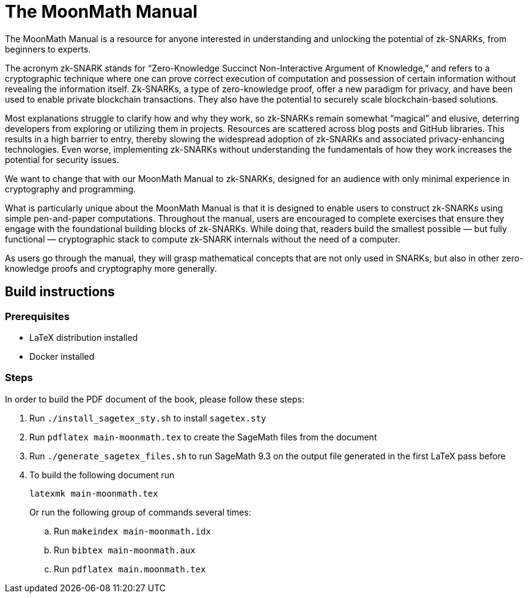= The MoonMath Manual

The MoonMath Manual is a resource for anyone interested in understanding and unlocking the potential of zk-SNARKs, from beginners to experts.

The acronym zk-SNARK stands for “Zero-Knowledge Succinct Non-Interactive Argument of Knowledge,” and refers to a cryptographic technique where one can prove correct execution of computation and  possession of certain information without revealing the information itself. Zk-SNARKs, a type of zero-knowledge proof, offer a new paradigm for privacy, and have been used to enable private blockchain transactions. They also have  the potential to securely scale blockchain-based solutions.

Most explanations struggle to clarify how and why they work, so zk-SNARKs remain somewhat “magical” and elusive, deterring developers from exploring or utilizing them in projects. Resources are scattered across blog posts and GitHub libraries. This results in a high barrier to entry, thereby slowing the widespread adoption of zk-SNARKs and associated privacy-enhancing technologies. Even worse, implementing zk-SNARKs without understanding the fundamentals of how they work increases the potential for security issues.

We want to change that with our MoonMath Manual to zk-SNARKs, designed for an audience with only minimal experience in cryptography and programming.

What is particularly unique about the MoonMath Manual is that it is designed to enable users to construct zk-SNARKs using simple pen-and-paper computations. Throughout the manual, users are encouraged to complete exercises that ensure they engage with the foundational building blocks of zk-SNARKs. While doing that, readers build the smallest possible — but fully functional — cryptographic stack to compute zk-SNARK internals without the need of a computer.

As users go through the manual, they will grasp mathematical concepts that are not only used in SNARKs, but also in other zero-knowledge proofs and cryptography more generally.

== Build instructions

=== Prerequisites

* LaTeX distribution installed
* Docker installed

=== Steps

In order to build the PDF document of the book, please follow these steps:

. Run `./install_sagetex_sty.sh` to install `sagetex.sty`
. Run `pdflatex main-moonmath.tex` to create the SageMath files from the document
. Run `./generate_sagetex_files.sh` to run SageMath 9.3 on the output file generated in the first LaTeX pass before
. To build the following document run
+
[source]
----
latexmk main-moonmath.tex
----
+
Or run the following group of commands several times:
+
.. Run `makeindex main-moonmath.idx`
.. Run `bibtex main-moonmath.aux`
.. Run `pdflatex main.moonmath.tex`

